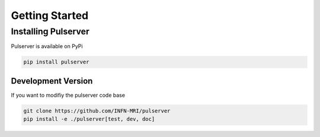 Getting Started
===============

Installing Pulserver
--------------------

Pulserver is available on PyPi

.. code-block:: bash

    pip install pulserver

Development Version
~~~~~~~~~~~~~~~~~~~

If you want to modifiy the pulserver code base

.. code-block:: bash

    git clone https://github.com/INFN-MRI/pulserver
    pip install -e ./pulserver[test, dev, doc]
